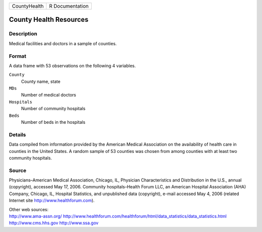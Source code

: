 +--------------+-----------------+
| CountyHealth | R Documentation |
+--------------+-----------------+

County Health Resources
-----------------------

Description
~~~~~~~~~~~

Medical facilities and doctors in a sample of counties.

Format
~~~~~~

A data frame with 53 observations on the following 4 variables.

``County``
   County name, state

``MDs``
   Number of medical doctors

``Hospitals``
   Number of community hospitals

``Beds``
   Number of beds in the hospitals

Details
~~~~~~~

Data compiled from information provided by the American Medical
Association on the availability of health care in counties in the United
States. A random sample of 53 counties was chosen from among counties
with at least two community hospitals.

Source
~~~~~~

Physicians–American Medical Association, Chicago, IL, Physician
Characteristics and Distribution in the U.S., annual (copyright),
accessed May 17, 2006. Community hospitals–Health Forum LLC, an American
Hospital Association (AHA) Company, Chicago, IL, Hospital Statistics,
and unpublished data (copyright), e-mail accessed May 4, 2006 (related
Internet site http://www.healthforum.com).

| Other web sources:
| http://www.ama-assn.org/
  http://www.healthforum.com/healthforum/html/data_statistics/data_statistics.html
  http://www.cms.hhs.gov http://www.ssa.gov

